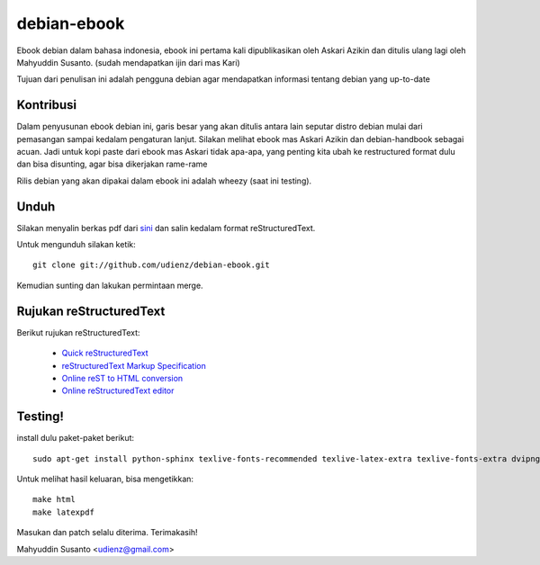 debian-ebook
============

Ebook debian dalam bahasa indonesia, ebook ini pertama kali dipublikasikan
oleh Askari Azikin dan ditulis ulang lagi oleh Mahyuddin Susanto. (sudah
mendapatkan ijin dari mas Kari)

Tujuan dari penulisan ini adalah pengguna debian agar mendapatkan informasi
tentang debian yang up-to-date

Kontribusi
----------

Dalam penyusunan ebook debian ini, garis besar yang akan ditulis antara lain
seputar distro debian mulai dari pemasangan sampai kedalam pengaturan lanjut.
Silakan melihat ebook mas Askari Azikin dan debian-handbook sebagai acuan.
Jadi untuk kopi paste dari ebook mas Askari tidak apa-apa, yang penting kita ubah
ke restructured format dulu dan bisa disunting, agar bisa dikerjakan rame-rame

Rilis debian yang akan dipakai dalam ebook ini adalah wheezy (saat ini testing).


Unduh
-----

Silakan menyalin berkas pdf dari `sini <http://doc.deb-id.org/ebook/askari_azikin/>`_ 
dan salin kedalam format reStructuredText.

Untuk mengunduh silakan ketik::

	git clone git://github.com/udienz/debian-ebook.git

Kemudian sunting dan lakukan permintaan merge.

Rujukan reStructuredText
------------------------

Berikut rujukan reStructuredText:

 - `Quick reStructuredText <http://docutils.sourceforge.net/docs/user/rst/quickref.html>`_
 - `reStructuredText Markup Specification <http://docutils.sourceforge.net/docs/ref/rst/restructuredtext.html>`_
 - `Online reST to HTML conversion <http://www.tele3.cz/jbar/rest/rest.html>`_
 - `Online reStructuredText editor <http://rst.ninjs.org/>`_


Testing!
--------

install dulu paket-paket berikut::

	sudo apt-get install python-sphinx texlive-fonts-recommended texlive-latex-extra texlive-fonts-extra dvipng

Untuk melihat hasil keluaran, bisa mengetikkan::

	make html
	make latexpdf

Masukan dan patch selalu diterima.
Terimakasih!

Mahyuddin Susanto <udienz@gmail.com>
